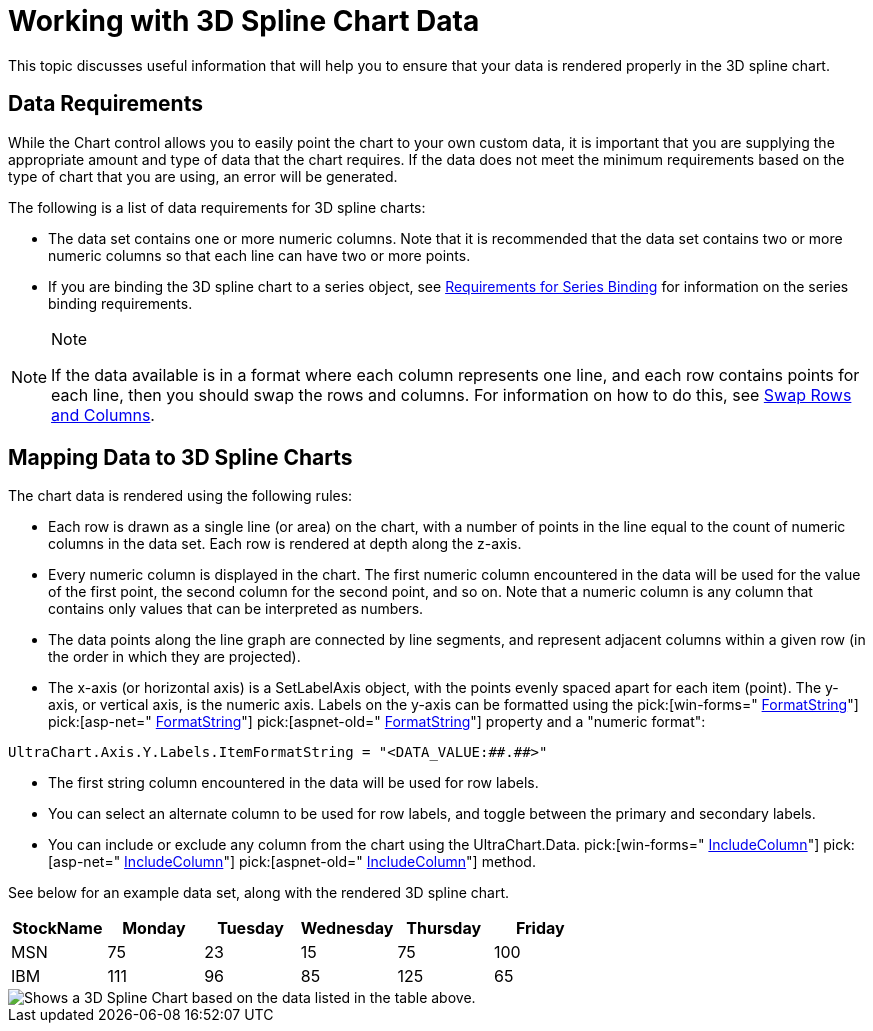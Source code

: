 ﻿////

|metadata|
{
    "name": "chart-working-with-3d-spline-chart-data",
    "controlName": ["{WawChartName}"],
    "tags": [],
    "guid": "{C9033EFA-C82D-4506-852A-0073F7C34D1D}",  
    "buildFlags": [],
    "createdOn": "0001-01-01T00:00:00Z"
}
|metadata|
////

= Working with 3D Spline Chart Data

This topic discusses useful information that will help you to ensure that your data is rendered properly in the 3D spline chart.

== Data Requirements

While the Chart control allows you to easily point the chart to your own custom data, it is important that you are supplying the appropriate amount and type of data that the chart requires. If the data does not meet the minimum requirements based on the type of chart that you are using, an error will be generated.

The following is a list of data requirements for 3D spline charts:

* The data set contains one or more numeric columns. Note that it is recommended that the data set contains two or more numeric columns so that each line can have two or more points.
* If you are binding the 3D spline chart to a series object, see link:chart-requirements-for-series-binding.html[Requirements for Series Binding] for information on the series binding requirements.

.Note
[NOTE]
====
If the data available is in a format where each column represents one line, and each row contains points for each line, then you should swap the rows and columns. For information on how to do this, see link:chart-swap-rows-and-columns.html[Swap Rows and Columns].
====

== Mapping Data to 3D Spline Charts

The chart data is rendered using the following rules:

* Each row is drawn as a single line (or area) on the chart, with a number of points in the line equal to the count of numeric columns in the data set. Each row is rendered at depth along the z-axis.
* Every numeric column is displayed in the chart. The first numeric column encountered in the data will be used for the value of the first point, the second column for the second point, and so on. Note that a numeric column is any column that contains only values that can be interpreted as numbers.
* The data points along the line graph are connected by line segments, and represent adjacent columns within a given row (in the order in which they are projected).
* The x-axis (or horizontal axis) is a SetLabelAxis object, with the points evenly spaced apart for each item (point). The y-axis, or vertical axis, is the numeric axis. Labels on the y-axis can be formatted using the  pick:[win-forms=" link:infragistics4.win.ultrawinchart.v{ProductVersion}~infragistics.ultrachart.resources.appearance.axisserieslabelappearance~formatstring.html[FormatString]"]  pick:[asp-net=" link:infragistics4.webui.ultrawebchart.v{ProductVersion}~infragistics.ultrachart.resources.appearance.axisserieslabelappearance~formatstring.html[FormatString]"]  pick:[aspnet-old=" link:infragistics4.webui.ultrawebchart.v{ProductVersion}~infragistics.ultrachart.resources.appearance.axisserieslabelappearance~formatstring.html[FormatString]"]  property and a "numeric format":
[source]
----
UltraChart.Axis.Y.Labels.ItemFormatString = "<DATA_VALUE:##.##>"
----

* The first string column encountered in the data will be used for row labels.
* You can select an alternate column to be used for row labels, and toggle between the primary and secondary labels.
* You can include or exclude any column from the chart using the UltraChart.Data. pick:[win-forms=" link:infragistics4.win.ultrawinchart.v{ProductVersion}~infragistics.ultrachart.data.chartdatafilter~includecolumn.html[IncludeColumn]"]  pick:[asp-net=" link:infragistics4.webui.ultrawebchart.v{ProductVersion}~infragistics.ultrachart.resources.appearance.dataappearance~includecolumn.html[IncludeColumn]"]  pick:[aspnet-old=" link:infragistics4.webui.ultrawebchart.v{ProductVersion}~infragistics.ultrachart.data.chartdatafilter~includecolumn.html[IncludeColumn]"]  method.

See below for an example data set, along with the rendered 3D spline chart.

[options="header", cols="a,a,a,a,a,a"]
|====
|StockName|Monday|Tuesday|Wednesday|Thursday|Friday

|MSN
|75
|23
|15
|75
|100

|IBM
|111
|96
|85
|125
|65

|====

image::Images/Chart_Spline_Chart_3D_01.png[Shows a 3D Spline Chart based on the data listed in the table above.]